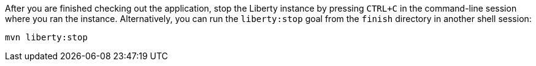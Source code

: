 After you are finished checking out the application, stop the Liberty instance by pressing `CTRL+C` in the command-line session where you ran the instance. Alternatively, you can run the `liberty:stop` goal from the `finish` directory in another shell session:

[role='command']
```
mvn liberty:stop
```
